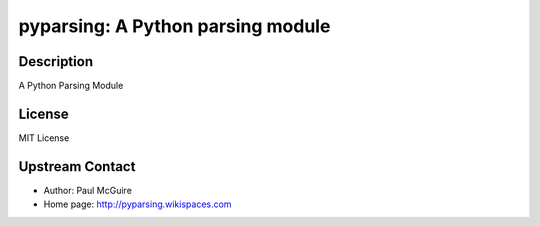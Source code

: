 pyparsing: A Python parsing module
==================================

Description
-----------

A Python Parsing Module

License
-------

MIT License


Upstream Contact
----------------

- Author: Paul McGuire
- Home page: http://pyparsing.wikispaces.com

